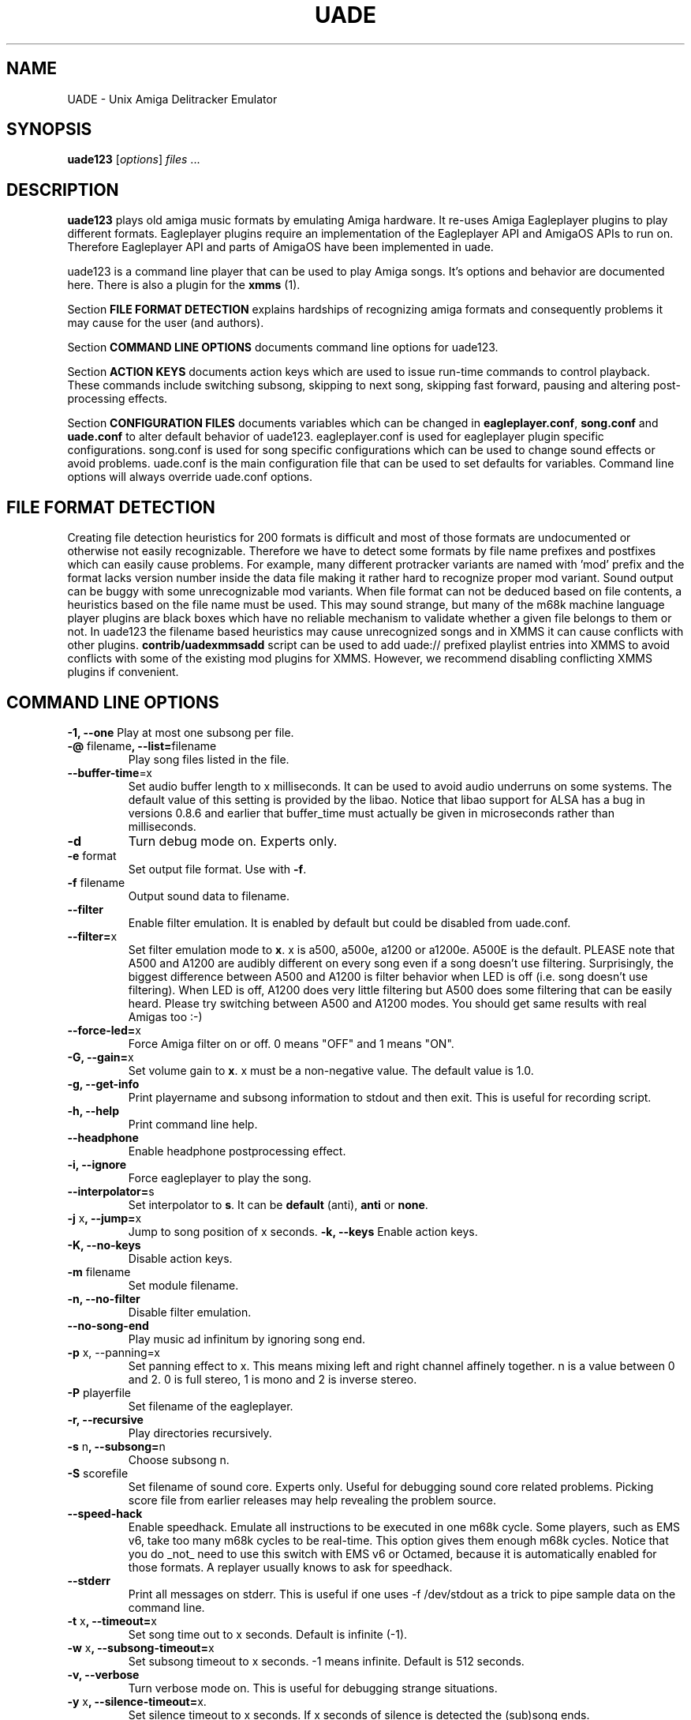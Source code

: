 .\" Hey, EMACS: -*- nroff -*-
.\" First parameter, NAME, should be all caps
.\" Second parameter, SECTION, should be 1-8, maybe w/ subsection
.\" other parameters are allowed: see man(7), man(1)
.\" Please adjust this date whenever revising the manpage.
.\" 
.\" Some roff macros, for reference:
.\" .nh        disable hyphenation
.\" .hy        enable hyphenation
.\" .ad l      left justify
.\" .ad b      justify to both left and right margins
.\" .nf        disable filling
.\" .fi        enable filling
.\" .br        insert line break
.\" .sp <n>    insert n+1 empty lines
.\" for manpage-specific macros, see man(7)
.TH "UADE" "1" "2005-11-16" "Heikki Orsila and Michael Doering" ""
.SH "NAME"
UADE \- Unix Amiga Delitracker Emulator
.SH "SYNOPSIS"
.B uade123
[\fIoptions\fR] \fIfiles\fR ...
.SH "DESCRIPTION"
.BR uade123
plays old amiga music formats by emulating Amiga hardware. It
re-uses Amiga Eagleplayer plugins to play different formats. Eagleplayer
plugins require an implementation of the Eagleplayer API and AmigaOS APIs
to run on. Therefore Eagleplayer API and parts of AmigaOS have been
implemented in uade.

uade123 is a command line player that can be used to play Amiga songs. It's
options and behavior are documented here. There is also a plugin for the
.BR xmms
(1).

Section
.BR FILE\ FORMAT\ DETECTION
explains hardships of recognizing amiga formats and consequently problems it
may cause for the user (and authors).

Section
.BR COMMAND\ LINE\ OPTIONS
documents command line options for uade123.

Section
.BR ACTION\ KEYS
documents action keys which are used to issue run-time commands to control
playback. These commands include switching subsong, skipping to next song,
skipping fast forward, pausing and altering post-processing effects.

Section
.BR CONFIGURATION\ FILES
documents variables which can be changed in
.BR eagleplayer.conf ,
.BR song.conf
and
.BR uade.conf
to alter default behavior of uade123.
eagleplayer.conf is used for eagleplayer plugin specific configurations.
song.conf is used for song specific configurations which can be used to change
sound effects or avoid problems.
uade.conf is the main configuration file that can be used to set defaults for
variables. Command line options will always override uade.conf options.

.SH "FILE FORMAT DETECTION"
Creating file detection heuristics for 200 formats is difficult and most of
those formats are undocumented or otherwise not easily recognizable. Therefore
we have to detect some formats by file name prefixes and postfixes which
can easily cause problems. For example, many different protracker variants
are named with 'mod' prefix and the format lacks version number inside
the data file making it rather hard to recognize proper mod variant. 
Sound output can be buggy with some unrecognizable mod variants. When file
format can not be deduced based on file contents, a heuristics based on the
file name must be used. This may sound strange, but many of the
m68k machine language player plugins are black boxes which have no reliable
mechanism to validate whether a given file belongs to them or not.
In uade123 the filename based heuristics may cause
unrecognized songs and in XMMS it can cause conflicts with other plugins.
.BR contrib/uadexmmsadd
script can be used to add uade:// prefixed playlist entries into XMMS to
avoid conflicts with some of the existing mod plugins for XMMS. However,
we recommend disabling conflicting XMMS plugins if convenient.

.SH "COMMAND LINE OPTIONS"

\fB\-1, \-\-one\fR
Play at most one subsong per file.
.TP
\fB\-@\fR filename\fB, \-\-list=\fRfilename
Play song files listed in the file.
.TP
\fB\-\-buffer\-time\fR=x
Set audio buffer length to x milliseconds. It can be used to avoid audio
underruns on some systems. The default value of this setting is provided
by the libao. Notice that libao support for ALSA has a bug
in versions 0.8.6 and earlier that buffer_time must actually be given in
microseconds rather than milliseconds.
.TP
\fB\-d\fR
Turn debug mode on. Experts only.
.TP
\fB\-e\fR format
Set output file format. Use with
.BR -f .
.TP
\fB\-f\fR filename
Output sound data to filename.
.TP
\fB\-\-filter\fR
Enable filter emulation. It is enabled by default but could be disabled from
uade.conf.
.TP
\fB\-\-filter=\fRx
Set filter emulation mode to
.BR x .
x is a500, a500e, a1200 or a1200e. A500E is
the default. PLEASE note that A500 and A1200 are audibly different on every
song even if a song doesn't use filtering. Surprisingly, the biggest
difference between A500 and A1200 is filter behavior when LED is off (i.e.
song doesn't use filtering). When LED is off, A1200 does very little filtering
but A500 does some filtering that can be easily heard. Please try switching
between A500 and A1200 modes. You should get same results with real
Amigas too :-)
.TP
\fB\-\-force\-led=\fRx
Force Amiga filter on or off. 0 means "OFF" and 1 means "ON".
.TP
\fB\-G, \-\-gain=\fRx
Set volume gain to
.BR x .
x must be a non-negative value. The default value is 1.0.
.TP
\fB\-g, \-\-get\-info\fR
Print playername and subsong information to stdout and then exit. This is
useful for recording script.
.TP
\fB\-h, \-\-help\fR
Print command line help.
.TP
\fB\-\-headphone\fR
Enable headphone postprocessing effect.
.TP 
\fB\-i,	\-\-ignore\fR
Force eagleplayer to play the song.
.TP
\fB\-\-interpolator=\fRs
Set interpolator to
.BR s .
It can be
.BR default
(anti),
.BR anti
or
.BR none .
.TP
\fB\-j\fR x\fB, \-\-jump=\fRx
Jump to song position of x seconds.
\fB\-k, \-\-keys\fR
Enable action keys.
.TP
\fB\-K, \-\-no\-keys\fR
Disable action keys.
.TP
\fB\-m\fR filename
Set module filename.
.TP
\fB\-n, \-\-no-filter\fR
Disable filter emulation.
.TP 
\fB\-\-no\-song\-end\fR
Play music ad infinitum by ignoring song end.
.TP 
\fB\-p\fR x, \-\-panning=\fRx
Set panning effect to x. This means mixing left and right channel affinely
together. n is a value between 0 and 2. 0 is full stereo, 1 is mono and
2 is inverse stereo.
.TP 
\fB\-P\fR playerfile
Set filename of the eagleplayer.
.TP 
\fB\-r, \-\-recursive\fR
Play directories recursively.
.TP 
\fB\-s\fR n\fB, \-\-subsong=\fRn
Choose subsong n.
.TP 
\fB\-S\fR scorefile
Set filename of sound core. Experts only. Useful for debugging sound core
related problems. Picking score file from earlier releases may help revealing
the problem source.
.TP 
\fB\-\-speed\-hack\fR
Enable speedhack. Emulate all instructions to be executed
in one m68k cycle. Some players, such as EMS v6, take too
many m68k cycles to be real\-time. This option gives them
enough m68k cycles. Notice that you do _not_ need to use this
switch with EMS v6 or Octamed, because it is automatically enabled for
those formats. A replayer usually knows to ask for speedhack.
.TP
\fB\-\-stderr\fR
Print all messages on stderr. This is useful if one uses -f /dev/stdout as
a trick to pipe sample data on the command line.
.TP 
\fB\-t\fR x\fB, \-\-timeout=\fRx
Set song time out to x seconds. Default is infinite (-1).
.TP 
\fB\-w\fR x\fB, \-\-subsong\-timeout=\fRx
Set subsong timeout to x seconds. -1 means infinite. Default is 512 seconds.
.TP
\fB\-v, \-\-verbose\fR
Turn verbose mode on. This is useful for debugging strange situations.
.TP 
\fB\-y\fR x\fB, \-\-silence\-timeout=\fRx.
Set silence timeout to x seconds. If x seconds of silence is detected the
(sub)song ends.
.TP 
\fB\-z, \-\-shuffle\fR
Turn shuffle mode on. Plays songs in random order.
.SH ACTION KEYS
uade123 can be controlled interactively on the command line by pressing
specific action keys.
.br
 [0-9]         Change subsong.
.br
 '.'           Skip 10 seconds forward.
.br
 SPACE, 'b'    Go to next subsong.
.br
 'c'           Pause.
.br
 'f'           Toggle filter (takes filter control away from eagleplayer).
.br
 'g'           Toggle gain effect.
.br
 'h'           Print this list.
.br
 'H'           Toggle headphones effect.
.br
 RETURN, 'n'   Next song.
.br
 'p'           Toggle postprocessing effects.
.br
 'P'           Toggle panning effect. Default value is 0.7.
.br
 'q'           Quit.
.br
 's'           Toggle between shuffle mode and normal play.
.br
 'v'           Toggle verbose mode.
.br
 'x'           Restart current subsong.
.br
 'z'           Previous subsong.
.SH CONFIGURATION FILES
All configuration files are in a line based format. This means that line breaks
(\\n) must be used properly. Lines beginning with # are comment lines. Empty
lines are ignored.
.SH eagleplayer.conf
Each line in
.BR eagleplayer.conf
has the format:
.sp 1
playername prefixes=prefix1,prefix2,... [opt1 opt2 ...] [comment]
.sp 1
.BR playername
refers to an existing eagleplayer in players/ directory.
.BR prefixes
is a list of file prefixes and postfixes that are associated with
this eagleplayer.
.BR opt1 ,
.BR opt2
and so forth are options that can be given to the player. Valid options are:
.sp 1
a500                 Use A500 filter emulation.
.br
a1200                Use A1200 filter emulation.
.br
always_ends          A song will always end. This means that song end
                     detection code is perfect so timeouts in uade.conf
                     can be ignored. However, timeouts given from
                     command line will override this setting.
.br
content_detection    A song can only be detected by contents, never
                     by filename prefix or postfix.
.br
speed_hack           Enable speed hack.

.BR comment
is a tag after which everything is considered just a comment
about the line.

Some example lines for eagleplayer.conf:
.sp 1
custom          prefixes=cust
.br
fred            prefixes=fred           broken_song_end
.br
PTK-Prowiz      prefixes=mod,pha,pp10   always_ends
.br
EMSv6           prefixes=emsv6          speed_hack
.br
foobar          comment: this format is not detected by a filename
                prefix but file content as it should be
.SH song.conf
.BR song.conf
is a configuration file for applying work-arounds for songs that
have problems with eagleplayers. Protracker is especially notorious
for having many incompatible versions, and modules do not have version
information about the editor which was used to create them.

The file shall have lines of following format:
.sp 1
md5=XXX option1 [option2 ...] [comment: YYY]
.sp 1
Valid options are:
.sp 1
	\\broken_subsongs
.br
	\\led_off
.br
	\\led_on
.br
	\\no_headphones,
.br
	\\no_panning
.br
	\\no_postprocessing
.br
	\\ntsc
.br
	\\speedhack
.br
	\\subsongs=x,y,...
.br
	\\vblank
.sp 1
Those options should be self-explanatory ;) A few example lines:
.sp 1
md5=09ad7aed28ec0043e232060546259767 \\broken_subsongs \\comment cust.Bubble_Bobble reports wrong subsong numbers                        
.sp 1
md5=xxxxxxxxxxxxxxxxxxxxxxxxxxxxxxxx \\speedhack \\comment this is the only song in format foo that needs speedhack    
.sp 1
md5=yyyyyyyyyyyyyyyyyyyyyyyyyyyyyyyy \\led_off \\comment this song just sucks with filtering                  
.sp 1
md5=zzzzzzzzzzzzzzzzzzzzzzzzzzzzzzzz \\led_on \\comment turning LED ON makes this song sound c00l       
.sp 1
md5=wwwwwwwwwwwwwwwwwwwwwwwwwwwwwwww \\no_panning subsongs=2,5 \\comment only subsongs 2 and 5 sound good
.SH uade.conf
.BR uade.conf
sets default variables for configuration settings. Each line
may contain at most one command. The valid commands are:
.sp 1
    filter x           Set filter emulation mode to be A500, A500E,
                       A1200 or A1200E.
.br
    headphone          Enable headphone effect.
.br
    panning x          Set panning value to x inside range [0, 2].
                       The default is 0.
.br
    gain x             Set gain value to x which is a non-negative
                       value. The default value is 1.0.
.br
    interpolator x     Set interpolator to x which is either default
                       (anti), anti or none.
.br
    subsong_timeout x  Set subsong timeout value to x seconds.
.br
    action_keys x      Set action keys "off" or "on".
.br
    no_filter          Turn filter emulation off.
.br
    force_led_off      Forces LED to "off" state.
.br
    ignore_player_check    Force eagleplayers to recognize any given
                           song.
.br
    random_play        Set random play or shuffle mode. Used for
                       uade123 only.
.br
    recursive_mode     Scan directories recursively. Used for uade123
                       only.
.br
    silence_timeout x  Set silence timeout value to x seconds.
.br
    timeout x          Set timeout value to x seconds.
.br
    buffer_time x      Set audio buffer length to x milliseconds.
.SH "SUPPORTED FORMATS"
Quite a few. See documentation, eagleplayer.conf and players/ directory.
.SH "FILES"
.TP 
PREFIX/bin/uade123
Player executable.
.TP
PREFIX/share/uade2/eagleplayer.conf or $(HOME)/.uade2/eagleplayer.conf
.TP 
PREFIX/share/uade2/score
MC68000 sound core file
.TP 
PREFIX/share/uade2/players
MC68000 eagleplayer binaries
.TP
PREFIX/share/uade2/song.conf or $(HOME)/.uade2/song.conf
.TP
PREFIX/share/uade2/uade.conf or $(HOME)/.uade2/uade.conf
.TP
PREFIX/share/uade2/uaerc
Configuration file for UAE.
.TP
PREFIX/share/doc/uade-*
UADE documentation
.TP
PREFIX/share/man/man1/uade123.1
This man page.
.SH "EXAMPLES"
.TP 
\fBuade123 \-zr /path\fR
.br 
Play files under /path recursively in random order.
.TP
\fBuade123 \-f output.wav mod.foo\fR
.br
Synthesize mod.foo into a wav file.
.SH "AUTHOR"
\fBUADE\fP project was started by Heikki Orsila <heikki.orsila@iki.fi>.
There have been many other contributors. Most notable contributors
are Michael 'mld' Doering (for almost anything),
Harry 'Piru' Sintonen (MorphOS port) and Antti S. Lankila <alankila@bel.fi>
(Amiga filter emulation). See
.B http://zakalwe.fi/uade
.br
for more information.
